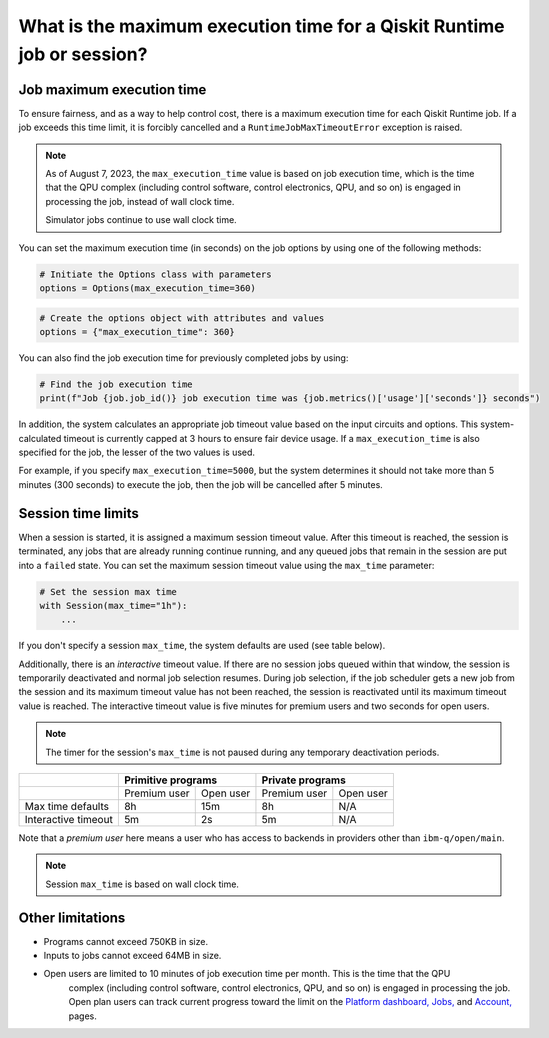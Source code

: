 .. _faqs/max_execution_time:

=======================================================================
What is the maximum execution time for a Qiskit Runtime job or session?
=======================================================================

Job maximum execution time
***************************

To ensure fairness, and as a way to help control cost, there is a
maximum execution time for each Qiskit Runtime job. If
a job exceeds this time limit, it is forcibly cancelled and a ``RuntimeJobMaxTimeoutError``
exception is raised.

.. note::
   As of August 7, 2023, the ``max_execution_time`` value is based on job execution time, which is the time that the QPU
   complex (including control software, control electronics, QPU, and so on) is engaged in
   processing the job, instead of wall clock time.

   Simulator jobs continue to use wall clock time.

You can set the maximum execution time (in seconds) on the job options by using one of the following methods:

.. code-block:: python

   # Initiate the Options class with parameters
   options = Options(max_execution_time=360)

.. code-block:: python

   # Create the options object with attributes and values
   options = {"max_execution_time": 360}

You can also find the job execution time for previously completed jobs by using:

.. code-block:: python

   # Find the job execution time
   print(f"Job {job.job_id()} job execution time was {job.metrics()['usage']['seconds']} seconds")

In addition, the system calculates an appropriate job timeout value based on the
input circuits and options. This system-calculated timeout is currently capped
at 3 hours to ensure fair device usage. If a ``max_execution_time`` is
also specified for the job, the lesser of the two values is used.

For example, if you specify ``max_execution_time=5000``, but the system determines
it should not take more than 5 minutes (300 seconds) to execute the job, then the job will be
cancelled after 5 minutes.

Session time limits
***************************

When a session is started, it is assigned a maximum session timeout value.
After this timeout is reached, the session is terminated, any jobs that are already running continue running, and any queued jobs that remain in the session are put into a ``failed`` state.
You can set the maximum session timeout value using the ``max_time`` parameter:

.. code-block:: python

   # Set the session max time
   with Session(max_time="1h"):
       ...

If you don't specify a session ``max_time``, the system defaults are used (see table below).

Additionally, there is an *interactive* timeout value. If there are no session jobs queued within that window, the session is temporarily deactivated and normal job selection resumes. During job selection, if the job scheduler gets a new job from the session and its maximum timeout value has not been reached, the session is reactivated until its maximum timeout value is reached. The interactive timeout value is five minutes for premium users and two seconds for open users.

.. note:: The timer for the session's ``max_time`` is not paused during any temporary deactivation periods.

+---------------------+--------------------------+--------------------------+
|                     | Primitive programs       | Private programs         |
+=====================+==============+===========+==============+===========+
|                     | Premium user | Open user | Premium user | Open user |
+---------------------+--------------+-----------+--------------+-----------+
| Max time defaults   | 8h           | 15m       | 8h           | N/A       |
+---------------------+--------------+-----------+--------------+-----------+
| Interactive timeout | 5m           | 2s        | 5m           | N/A       |
+---------------------+--------------+-----------+--------------+-----------+

Note that a *premium user* here means a user who has access to backends in providers other than ``ibm-q/open/main``.

.. note::
   Session ``max_time`` is based on wall clock time.

Other limitations
***************************

- Programs cannot exceed 750KB in size.
- Inputs to jobs cannot exceed 64MB in size.
- Open users are limited to 10 minutes of job execution time per month.  This is the time that the QPU
   complex (including control software, control electronics, QPU, and so on) is engaged in
   processing the job. Open plan users can track current progress toward the limit on the `Platform dashboard, <https://quantum-computing.ibm.com/>`__ `Jobs, <https://quantum-computing.ibm.com/jobs>`__ and `Account, <https://quantum-computing.ibm.com/account>`__ pages.